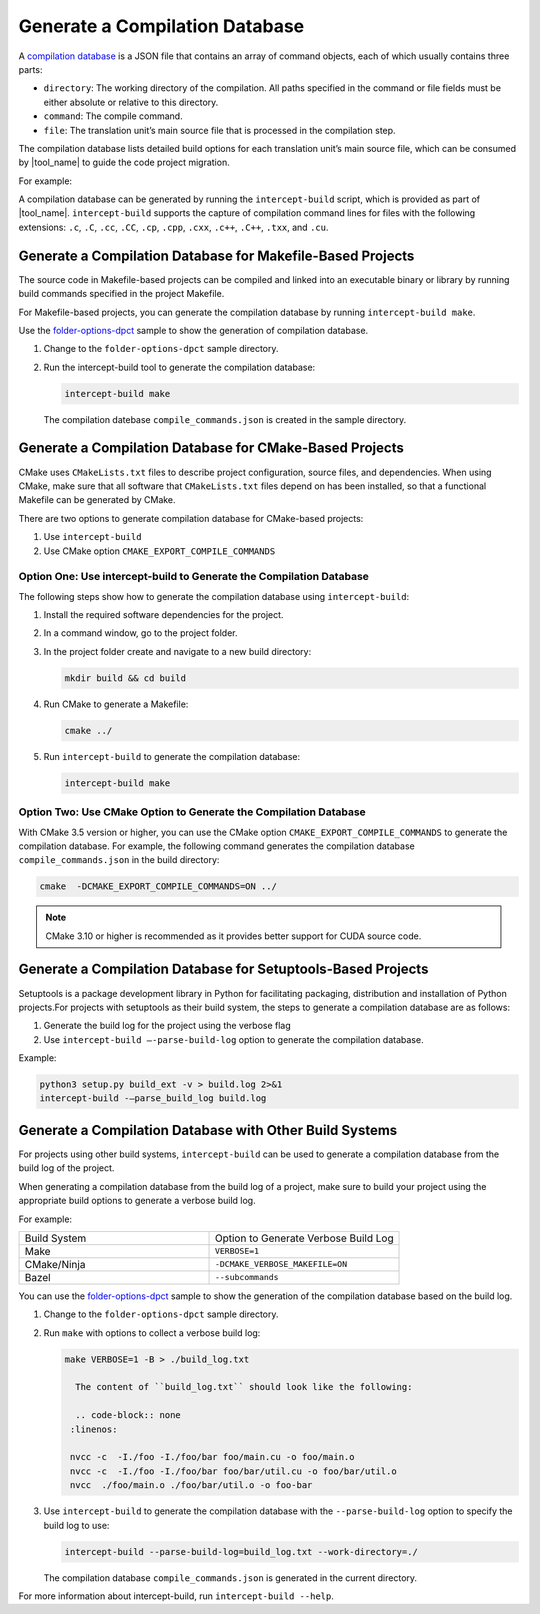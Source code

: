 .. _gen_comp_db:


Generate a Compilation Database
===============================

A `compilation database <https://clang.llvm.org/docs/JSONCompilationDatabase.html>`_
is a JSON file that contains an array of command objects, each of which usually
contains three parts:

* ``directory``: The working directory of the compilation. All paths specified
  in the command or file fields must be either absolute or relative to this directory.
* ``command``: The compile command.
* ``file``: The translation unit’s main source file that is processed in the
  compilation step.

The compilation database lists detailed build options for each translation unit’s
main source file, which can be consumed by |tool_name| to guide the code project migration.

For example:

.. code-block:: none
   :linenos:

   [
     {
       "directory": "/path/to/project",
       "command": "/usr/bin/clang++ ...  -Iinclude_path -D_FOO_=VALUE -c ./foo/foo.cpp",
       "file": "./foo/foo.cpp"
     },
     ...
     {
       "directory": "/path/to/project",
       "command": "/usr/bin/clang++ ... -Iinclude_path -D_BAR_=VALUE -c ./foo/bar.cpp",
       "file": "./foo/bar.cpp"
     }
   ]

A compilation database can be generated by running the ``intercept-build`` script,
which is provided as part of |tool_name|. ``intercept-build`` supports the capture
of compilation command lines for files with the following extensions: ``.c``, ``.C``, ``.cc``,
``.CC``, ``.cp``, ``.cpp``, ``.cxx``, ``.c++``, ``.C++``, ``.txx``, and ``.cu``.

Generate a Compilation Database for Makefile-Based Projects
-----------------------------------------------------------

The source code in Makefile-based projects can be compiled and linked into an
executable binary or library by running build commands specified in the project
Makefile.

For Makefile-based projects, you can generate the compilation database by running
``intercept-build make``.

Use the `folder-options-dpct <https://github.com/oneapi-src/oneAPI-samples/tree/master/Tools/Migration/folder-options-dpct>`_ sample to show the generation of compilation database.

#. Change to the ``folder-options-dpct`` sample directory.
#. Run the intercept-build tool to generate the compilation database:

   .. code-block:: none

      intercept-build make

   The compilation datebase ``compile_commands.json`` is created in the sample directory.


Generate a Compilation Database for CMake-Based Projects
--------------------------------------------------------

CMake uses ``CMakeLists.txt`` files to describe project configuration, source
files, and dependencies. When using CMake, make sure that all software that ``CMakeLists.txt`` files depend on has been installed, so that a functional Makefile can be generated by CMake.

There are two options to generate compilation database for CMake-based projects:

#. Use ``intercept-build``
#. Use CMake option ``CMAKE_EXPORT_COMPILE_COMMANDS``

Option One: Use intercept-build to Generate the Compilation Database
********************************************************************

The following steps show how to generate the compilation database using ``intercept-build``:

#. Install the required software dependencies for the project.
#. In a command window, go to the project folder.
#. In the project folder create and navigate to a new build directory:

   .. code-block:: none

      mkdir build && cd build

#. Run CMake to generate a Makefile:

   .. code-block:: none

      cmake ../

#. Run ``intercept-build`` to generate the compilation database:

   .. code-block:: none

	   intercept-build make

Option Two: Use CMake Option to Generate the Compilation Database
*****************************************************************

With CMake 3.5 version or higher, you can use the CMake option
``CMAKE_EXPORT_COMPILE_COMMANDS`` to generate the compilation database. For example,
the following command generates the compilation database ``compile_commands.json``
in the build directory:

.. code-block:: none

    cmake  -DCMAKE_EXPORT_COMPILE_COMMANDS=ON ../

.. note::

   CMake 3.10 or higher is recommended as it provides better support for CUDA source code.

Generate a Compilation Database for Setuptools-Based Projects
--------------------------------------------------------
Setuptools is a package development library in Python for facilitating packaging, distribution and installation of Python projects.For projects with setuptools as their build system, the steps to generate a compilation database are as follows:

#. Generate the build log for the project using the verbose flag 
#. Use ``intercept-build –-parse-build-log`` option to generate the compilation database.

Example:

.. code-block:: none

    python3 setup.py build_ext -v > build.log 2>&1
    intercept-build -–parse_build_log build.log

Generate a Compilation Database with Other Build Systems
--------------------------------------------------------

For projects using other build systems, ``intercept-build`` can be used to generate
a compilation database from the build log of the project.

When generating a compilation database from the build log of a project, make sure
to build your project using the appropriate build options to generate a verbose
build log.

For example:

.. list-table::
   :widths: 50 50

   * - Build System
     - Option to Generate Verbose Build Log
   * - Make
     - ``VERBOSE=1``
   * - CMake/Ninja
     - ``-DCMAKE_VERBOSE_MAKEFILE=ON``
   * - Bazel
     - ``--subcommands``


You can use the `folder-options-dpct <https://github.com/oneapi-src/oneAPI-samples/tree/master/Tools/Migration/folder-options-dpct>`_ sample to show the generation of the compilation database based on the build log.

#. Change to the ``folder-options-dpct`` sample directory.
#. Run ``make`` with options to collect a verbose build log:

   .. code-block:: none

      make VERBOSE=1 -B > ./build_log.txt

	The content of ``build_log.txt`` should look like the following:

	.. code-block:: none
       :linenos:

       nvcc -c  -I./foo -I./foo/bar foo/main.cu -o foo/main.o
       nvcc -c  -I./foo -I./foo/bar foo/bar/util.cu -o foo/bar/util.o
       nvcc  ./foo/main.o ./foo/bar/util.o -o foo-bar

#. Use ``intercept-build`` to generate the compilation database with the ``--parse-build-log`` option to specify the build log to use:

   .. code-block:: none

      intercept-build --parse-build-log=build_log.txt --work-directory=./

   The compilation database ``compile_commands.json`` is generated in the
   current directory.

For more information about intercept-build, run ``intercept-build --help``.


